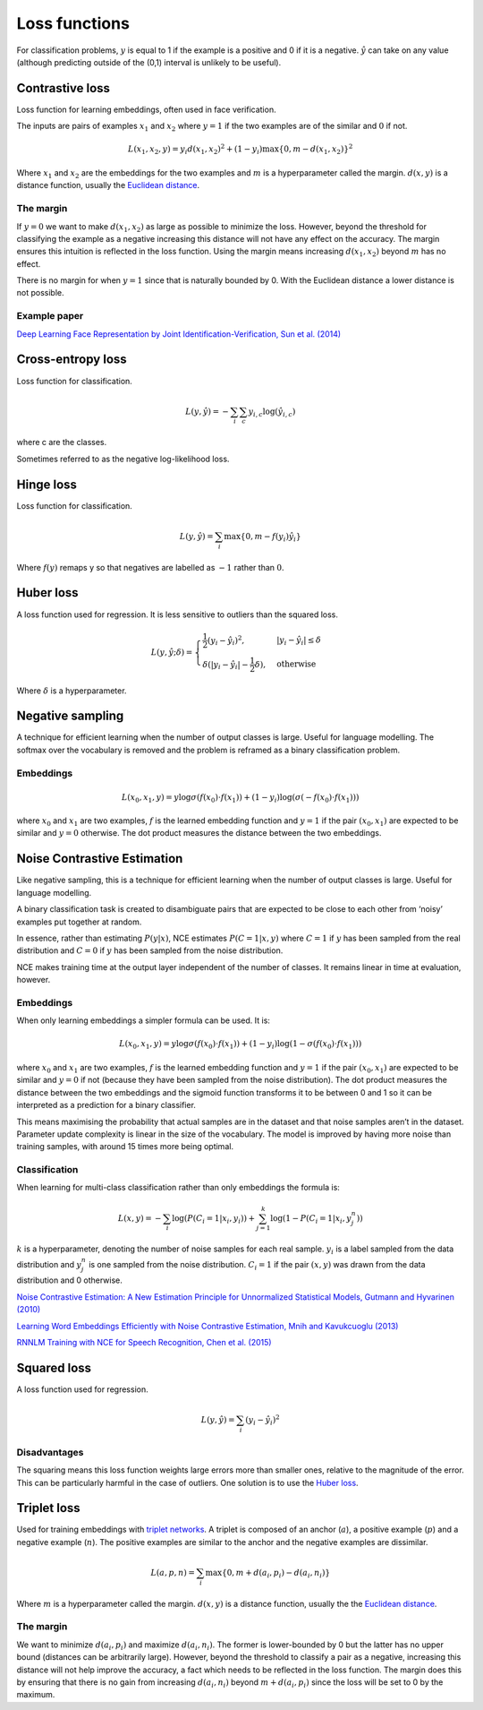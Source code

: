===============
Loss functions
===============
For classification problems, :math:`y` is equal to 1 if the example is a positive and 0 if it is a negative. :math:`\hat{y}` can take on any value (although predicting outside of the (0,1) interval is unlikely to be useful).

""""""""""""""""
Contrastive loss
""""""""""""""""
Loss function for learning embeddings, often used in face verification. 

The inputs are pairs of examples :math:`x_1` and :math:`x_2` where :math:`y = 1` if the two examples are of the similar and :math:`0` if not.

.. math::

  L(x_1,x_2,y) = y_i d(x_1,x_2)^2 + (1 - y_i) \max\{0, m - d(x_1,x_2)\}^2
  
Where :math:`x_1` and :math:`x_2` are the embeddings for the two examples and :math:`m` is a hyperparameter called the margin. :math:`d(x,y)` is a distance function, usually the `Euclidean distance <https://ml-compiled.readthedocs.io/en/latest/high_dimensionality.html#euclidean-distance>`_.

The margin
-----------
If :math:`y = 0` we want to make :math:`d(x_1,x_2)` as large as possible to minimize the loss. However, beyond the threshold for classifying the example as a negative increasing this distance will not have any effect on the accuracy. The margin ensures this intuition is reflected in the loss function. Using the margin means increasing :math:`d(x_1,x_2)` beyond :math:`m` has no effect.

There is no margin for when :math:`y = 1` since that is naturally bounded by 0. With the Euclidean distance a lower distance is not possible.

Example paper
--------------------
`Deep Learning Face Representation by Joint Identification-Verification, Sun et al. (2014) <https://arxiv.org/pdf/1406.4773.pdf>`_

""""""""""""""""""""""""""""""""
Cross-entropy loss
""""""""""""""""""""""""""""""""
Loss function for classification.

.. math::

  L(y,\hat{y}) = -\sum_i \sum_c y_{i,c} \log(\hat{y}_{i,c})

where c are the classes.

Sometimes referred to as the negative log-likelihood loss.

""""""""""""""""
Hinge loss
""""""""""""""""
Loss function for classification.

.. math::

  L(y,\hat{y}) = \sum_i \max\{0, m - f(y_i)\hat{y}_i\}
  
Where :math:`f(y)` remaps y so that negatives are labelled as :math:`-1` rather than :math:`0`.

""""""""""""""""
Huber loss
""""""""""""""""
A loss function used for regression. It is less sensitive to outliers than the squared loss.

.. math::

  L(y,\hat{y};\delta) = 
          \begin{cases}
              \frac{1}{2}(y_i - \hat{y}_i)^2, & \ |y_i - \hat{y}_i| \leq \delta \\
              \delta(|y_i - \hat{y}_i| - \frac{1}{2}\delta), & \text{otherwise}
          \end{cases}
          
Where :math:`\delta` is a hyperparameter.         

"""""""""""""""""""""""""""""
Negative sampling
"""""""""""""""""""""""""""""
A technique for efficient learning when the number of output classes is large. Useful for language modelling. The softmax over the vocabulary is removed and the problem is reframed as a binary classification problem.

Embeddings
------------

.. math::

  L(x_0,x_1,y) = y\log \sigma(f(x_0) \cdot f(x_1)) + (1-y_i)\log(\sigma(-f(x_0) \cdot f(x_1)))
  
where :math:`x_0` and :math:`x_1` are two examples, :math:`f` is the learned embedding function and :math:`y = 1` if the pair :math:`(x_0,x_1)` are expected to be similar and :math:`y = 0` otherwise. The dot product measures the distance between the two embeddings.

""""""""""""""""""""""""""""""""
Noise Contrastive Estimation
""""""""""""""""""""""""""""""""
Like negative sampling, this is a technique for efficient learning when the number of output classes is large. Useful for language modelling.

A binary classification task is created to disambiguate pairs that are expected to be close to each other from ‘noisy’ examples put together at random. 

In essence, rather than estimating :math:`P(y|x)`, NCE estimates :math:`P(C=1|x,y)` where :math:`C = 1` if :math:`y` has been sampled from the real distribution and :math:`C = 0` if :math:`y` has been sampled from the noise distribution.

NCE makes training time at the output layer independent of the number of classes. It remains linear in time at evaluation, however.

Embeddings
----------------------
When only learning embeddings a simpler formula can be used. It is:

.. math::

  L(x_0,x_1,y) = y\log \sigma(f(x_0) \cdot f(x_1)) + (1-y_i)\log(1-\sigma(f(x_0) \cdot f(x_1)))

where :math:`x_0` and :math:`x_1` are two examples, :math:`f` is the learned embedding function and :math:`y = 1` if the pair :math:`(x_0,x_1)` are expected to be similar and :math:`y = 0` if not (because they have been sampled from the noise distribution). The dot product measures the distance between the two embeddings and the sigmoid function transforms it to be between 0 and 1 so it can be interpreted as a prediction for a binary classifier.

This means maximising the probability that actual samples are in the dataset and that noise samples aren’t in the dataset. Parameter update complexity is linear in the size of the vocabulary. The model is improved by having more noise than training samples, with around 15 times more being optimal.

Classification
----------------
When learning for multi-class classification rather than only embeddings the formula is:

.. math::

  L(x,y) = -\sum_i \log(P(C_i=1|x_i,y_i)) + \sum_{j = 1}^k \log(1 - P(C_i=1|x_i,y^n_j))
      
:math:`k` is a hyperparameter, denoting the number of noise samples for each real sample. :math:`y_i` is a label sampled from the data distribution and :math:`y^n_j` is one sampled from the noise distribution. :math:`C_i = 1` if the pair :math:`(x,y)` was drawn from the data distribution and 0 otherwise.

`Noise Contrastive Estimation: A New Estimation Principle for Unnormalized Statistical Models, Gutmann and Hyvarinen (2010) <http://proceedings.mlr.press/v9/gutmann10a/gutmann10a.pdf>`_

`Learning Word Embeddings Efficiently with Noise Contrastive Estimation, Mnih and Kavukcuoglu (2013) <https://papers.nips.cc/paper/5165-learning-word-embeddings-efficiently-with-noise-contrastive-estimation>`_

`RNNLM Training with NCE for Speech Recognition, Chen et al. (2015) <https://www.repository.cam.ac.uk/bitstream/handle/1810/247439/Chen_et_al-2015-ICASSP.pdf?sequence=1>`_

""""""""""""""""
Squared loss
""""""""""""""""
A loss function used for regression. 

.. math::

  L(y,\hat{y}) = \sum_i (y_i - \hat{y}_i)^2
  
Disadvantages
---------------
The squaring means this loss function weights large errors more than smaller ones, relative to the magnitude of the error. This can be particularly harmful in the case of outliers. One solution is to use the `Huber loss <http://ml-compiled.readthedocs.io/en/latest/loss_functions.html#huber-loss>`_.
  
""""""""""""""""
Triplet loss
""""""""""""""""
Used for training embeddings with `triplet networks <https://ml-compiled.readthedocs.io/en/latest/embeddings.html#triplet-network>`_. A triplet is composed of an anchor (:math:`a`), a positive example (:math:`p`) and a negative example (:math:`n`). The positive examples are similar to the anchor and the negative examples are dissimilar.

.. math::

  L(a,p,n) = \sum_i \max\{0, m + d(a_i,p_i) - d(a_i,n_i)\}
  
Where :math:`m` is a hyperparameter called the margin. :math:`d(x,y)` is a distance function, usually the the `Euclidean distance <https://ml-compiled.readthedocs.io/en/latest/high_dimensionality.html#euclidean-distance>`_.

The margin
-----------
We want to minimize :math:`d(a_i,p_i)` and maximize :math:`d(a_i,n_i)`. The former is lower-bounded by 0 but the latter has no upper bound (distances can be arbitrarily large). However, beyond the threshold to classify a pair as a negative, increasing this distance will not help improve the accuracy, a fact which needs to be reflected in the loss function. The margin does this by ensuring that there is no gain from increasing :math:`d(a_i,n_i)` beyond :math:`m + d(a_i,p_i)` since the loss will be set to 0 by the maximum.
